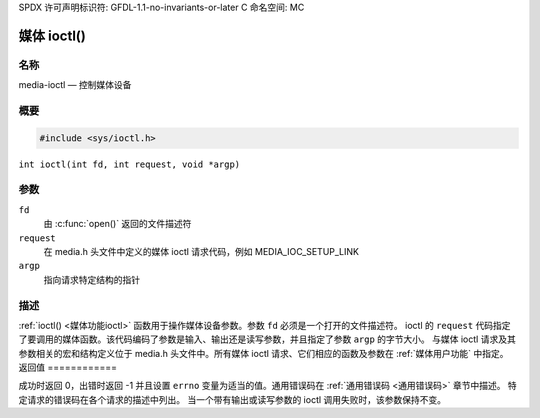 SPDX 许可声明标识符: GFDL-1.1-no-invariants-or-later
C 命名空间: MC

.. _媒体功能ioctl:

*************
媒体 ioctl()
*************

名称
====

media-ioctl — 控制媒体设备

概要
========

.. code-block:: c

    #include <sys/ioctl.h>

``int ioctl(int fd, int request, void *argp)``

参数
=========

``fd``
    由 :c:func:`open()` 返回的文件描述符
``request``
    在 media.h 头文件中定义的媒体 ioctl 请求代码，例如 MEDIA_IOC_SETUP_LINK
``argp``
    指向请求特定结构的指针

描述
===========

:ref:`ioctl() <媒体功能ioctl>` 函数用于操作媒体设备参数。参数 ``fd`` 必须是一个打开的文件描述符。
ioctl 的 ``request`` 代码指定了要调用的媒体函数。该代码编码了参数是输入、输出还是读写参数，并且指定了参数 ``argp`` 的字节大小。
与媒体 ioctl 请求及其参数相关的宏和结构定义位于 media.h 头文件中。所有媒体 ioctl 请求、它们相应的函数及参数在 :ref:`媒体用户功能` 中指定。
返回值
============

成功时返回 0，出错时返回 -1 并且设置 ``errno`` 变量为适当的值。通用错误码在 :ref:`通用错误码 <通用错误码>` 章节中描述。
特定请求的错误码在各个请求的描述中列出。
当一个带有输出或读写参数的 ioctl 调用失败时，该参数保持不变。
